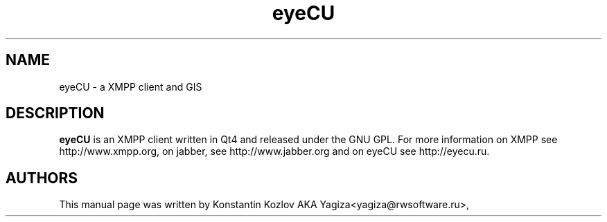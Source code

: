 .\" 20100128
.TH "eyeCU" "1" "April 2, 2011"
.SH "NAME"
eyeCU \- a XMPP client and GIS
.SH "DESCRIPTION"
.B eyeCU
is an XMPP client written in Qt4 and released under the GNU GPL. For more information on XMPP see http://www.xmpp.org, on jabber, see
http://www.jabber.org and on eyeCU see http://eyecu.ru.
.PP
.SH "AUTHORS"
This manual page was written by Konstantin Kozlov AKA Yagiza<yagiza@rwsoftware.ru>,
